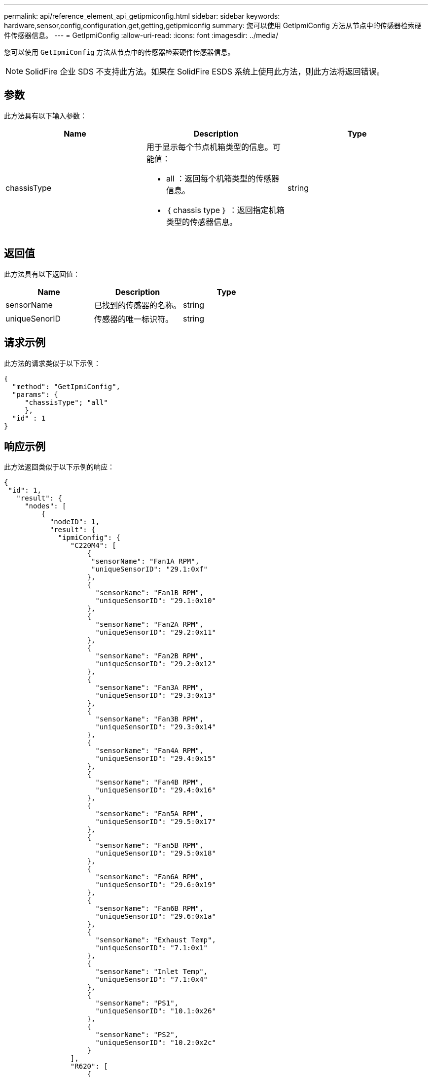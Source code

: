 ---
permalink: api/reference_element_api_getipmiconfig.html 
sidebar: sidebar 
keywords: hardware,sensor,config,configuration,get,getting,getipmiconfig 
summary: 您可以使用 GetIpmiConfig 方法从节点中的传感器检索硬件传感器信息。 
---
= GetIpmiConfig
:allow-uri-read: 
:icons: font
:imagesdir: ../media/


[role="lead"]
您可以使用 `GetIpmiConfig` 方法从节点中的传感器检索硬件传感器信息。


NOTE: SolidFire 企业 SDS 不支持此方法。如果在 SolidFire ESDS 系统上使用此方法，则此方法将返回错误。



== 参数

此方法具有以下输入参数：

|===
| Name | Description | Type 


 a| 
chassisType
 a| 
用于显示每个节点机箱类型的信息。可能值：

* all ：返回每个机箱类型的传感器信息。
* ｛ chassis type ｝ ：返回指定机箱类型的传感器信息。

 a| 
string

|===


== 返回值

此方法具有以下返回值：

|===
| Name | Description | Type 


 a| 
sensorName
 a| 
已找到的传感器的名称。
 a| 
string



 a| 
uniqueSenorID
 a| 
传感器的唯一标识符。
 a| 
string

|===


== 请求示例

此方法的请求类似于以下示例：

[listing]
----
{
  "method": "GetIpmiConfig",
  "params": {
     "chassisType"; "all"
     },
  "id" : 1
}
----


== 响应示例

此方法返回类似于以下示例的响应：

[listing]
----
{
 "id": 1,
   "result": {
     "nodes": [
         {
           "nodeID": 1,
           "result": {
             "ipmiConfig": {
                "C220M4": [
                    {
                     "sensorName": "Fan1A RPM",
                     "uniqueSensorID": "29.1:0xf"
                    },
                    {
                      "sensorName": "Fan1B RPM",
                      "uniqueSensorID": "29.1:0x10"
                    },
                    {
                      "sensorName": "Fan2A RPM",
                      "uniqueSensorID": "29.2:0x11"
                    },
                    {
                      "sensorName": "Fan2B RPM",
                      "uniqueSensorID": "29.2:0x12"
                    },
                    {
                      "sensorName": "Fan3A RPM",
                      "uniqueSensorID": "29.3:0x13"
                    },
                    {
                      "sensorName": "Fan3B RPM",
                      "uniqueSensorID": "29.3:0x14"
                    },
                    {
                      "sensorName": "Fan4A RPM",
                      "uniqueSensorID": "29.4:0x15"
                    },
                    {
                      "sensorName": "Fan4B RPM",
                      "uniqueSensorID": "29.4:0x16"
                    },
                    {
                      "sensorName": "Fan5A RPM",
                      "uniqueSensorID": "29.5:0x17"
                    },
                    {
                      "sensorName": "Fan5B RPM",
                      "uniqueSensorID": "29.5:0x18"
                    },
                    {
                      "sensorName": "Fan6A RPM",
                      "uniqueSensorID": "29.6:0x19"
                    },
                    {
                      "sensorName": "Fan6B RPM",
                      "uniqueSensorID": "29.6:0x1a"
                    },
                    {
                      "sensorName": "Exhaust Temp",
                      "uniqueSensorID": "7.1:0x1"
                    },
                    {
                      "sensorName": "Inlet Temp",
                      "uniqueSensorID": "7.1:0x4"
                    },
                    {
                      "sensorName": "PS1",
                      "uniqueSensorID": "10.1:0x26"
                    },
                    {
                      "sensorName": "PS2",
                      "uniqueSensorID": "10.2:0x2c"
                    }
                ],
                "R620": [
                    {
                      "sensorName": "Fan1A RPM",
                      "uniqueSensorID": "7.1:0x30"
                    },
                    {
                      "sensorName": "Fan1B RPM",
                      "uniqueSensorID": "7.1:0x31"
                    },
                    {
                      "sensorName": "Fan2A RPM",
                      "uniqueSensorID": "7.1:0x32"
                    },
                    {
                      "sensorName": "Fan2B RPM",
                      "uniqueSensorID": "7.1:0x33"
                    },
                    {
                      "sensorName": "Fan3A RPM",
                      "uniqueSensorID": "7.1:0x34"
                    },
                    {
                      "sensorName": "Fan3B RPM",
                      "uniqueSensorID": "7.1:0x35"
                    },
                    {
                      "sensorName": "Fan4A RPM",
                      "uniqueSensorID": "7.1:0x36"
                    },
                    {
                      "sensorName": "Fan4B RPM",
                      "uniqueSensorID": "7.1:0x37"
                    },
                    {
                      "sensorName": "Fan5A RPM",
                      "uniqueSensorID": "7.1:0x38"
                    },
                    {
                      "sensorName": "Fan5B RPM",
                      "uniqueSensorID": "7.1:0x39"
                    },
                    {
                      "sensorName": "Fan6A RPM",
                      "uniqueSensorID": "7.1:0x3a"
                    },
                    {
                      "sensorName": "Fan6B RPM",
                      "uniqueSensorID": "7.1:0x3b"
                    },
                    {
                      "sensorName": "Fan7A RPM",
                      "uniqueSensorID": "7.1:0x3c"
                    },
                    {
                      "sensorName": "Fan7B RPM",
                      "uniqueSensorID": "7.1:0x3d"
                    },
                    {
                      "sensorName": "Exhaust Temp",
                      "uniqueSensorID": "7.1:0x1"
                    },
                    {
                      "sensorName": "Inlet Temp",
                      "uniqueSensorID": "7.1:0x4"
                    },
                    {
                      "sensorName": "PS1",
                      "uniqueSensorID": "10.1:0x62"
                    },
                    {
                      "sensorName": "PS2",
                      "uniqueSensorID": "10.2:0x63"
                    }
               ],
          }
----


== 自版本以来的新增功能

9.6
